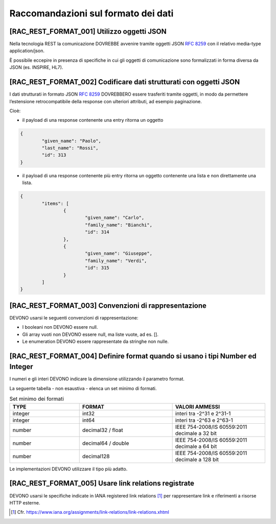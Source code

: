 Raccomandazioni sul formato dei dati
------------------------------------

[RAC_REST_FORMAT_001] Utilizzo oggetti JSON
^^^^^^^^^^^^^^^^^^^^^^^^^^^^^^^^^^^^^^^^^^^

Nella tecnologia REST la comunicazione DOVREBBE avvenire tramite oggetti
JSON :rfc:`8259` con il relativo media-type application/json.

È possibile eccepire in presenza di specifiche in cui gli oggetti di
comunicazione sono formalizzati in forma diversa da JSON (es. INSPIRE,
HL7).

[RAC_REST_FORMAT_002] Codificare dati strutturati con oggetti JSON
^^^^^^^^^^^^^^^^^^^^^^^^^^^^^^^^^^^^^^^^^^^^^^^^^^^^^^^^^^^^^^^^^^

I dati strutturati in formato JSON :rfc:`8259` DOVREBBERO essere trasferiti
tramite oggetti, in modo da permettere l’estensione retrocompatibile
della response con ulteriori attributi, ad esempio paginazione.

Cioè:

-  il payload di una response contenente una entry ritorna un oggetto

.. code-block:: python

	{
		"given_name": "Paolo",
		"last_name": "Rossi",
		"id": 313
	}

-  il payload di una response contenente più entry ​ritorna un oggetto
   contenente una lista​ e non direttamente una lista.

.. code-block:: python

	{
		"items": [
			{
				"given_name": "Carlo",
				"family_name": "Bianchi",
				"id": 314
			},
			{
				"given_name": "Giuseppe",
				"family_name": "Verdi",
				"id": 315
			}
		]
	}

[RAC_REST_FORMAT_003] Convenzioni di rappresentazione
^^^^^^^^^^^^^^^^^^^^^^^^^^^^^^^^^^^^^^^^^^^^^^^^^^^^^

DEVONO usarsi le seguenti convenzioni di rappresentazione:

-  I booleani non DEVONO essere null.

-  Gli array vuoti non DEVONO essere null, ma liste vuote, ad es. [].

-  Le enumeration DEVONO essere rappresentate da stringhe non nulle.

[RAC_REST_FORMAT_004] Definire format quando si usano i tipi Number ed Integer
^^^^^^^^^^^^^^^^^^^^^^^^^^^^^^^^^^^^^^^^^^^^^^^^^^^^^^^^^^^^^^^^^^^^^^^^^^^^^^

I numeri e gli interi DEVONO indicare la dimensione utilizzando il
parametro format.

La seguente tabella - non esaustiva - elenca un set minimo di formati.

.. list-table:: Set minimo dei formati
   :widths: 15 20 20  
   :header-rows: 1

   * -    TYPE
     -    FORMAT
     -    VALORI AMMESSI

   * -    integer
     -    int32
     -    interi tra -2^31 e 2^31-1

   * -    integer
     -    int64
     -    interi tra -2^63 e 2^63-1

   * -    number
     -    decimal32 / float 
     -    IEEE 754-2008/IS 60559:2011 decimale a 32 bit 

   * -    number
     -    decimal64 / double 
     -    IEEE 754-2008/IS 60559:2011 decimale a 64 bit

   * -    number
     -    decimal128
     -    IEEE 754-2008/IS 60559:2011 decimale a 128 bit 


Le implementazioni DEVONO utilizzare il tipo più adatto.

[RAC_REST_FORMAT_005] Usare link relations registrate
^^^^^^^^^^^^^^^^^^^^^^^^^^^^^^^^^^^^^^^^^^^^^^^^^^^^^

DEVONO usarsi le specifiche indicate in IANA registered link
relations [1]_ per rappresentare link e riferimenti a risorse HTTP
esterne.

.. [1]
   Cfr.
   https://www.iana.org/assignments/link-relations/link-relations.xhtml

.. forum_italia::
   :topic_id: 21493
   :scope: document
